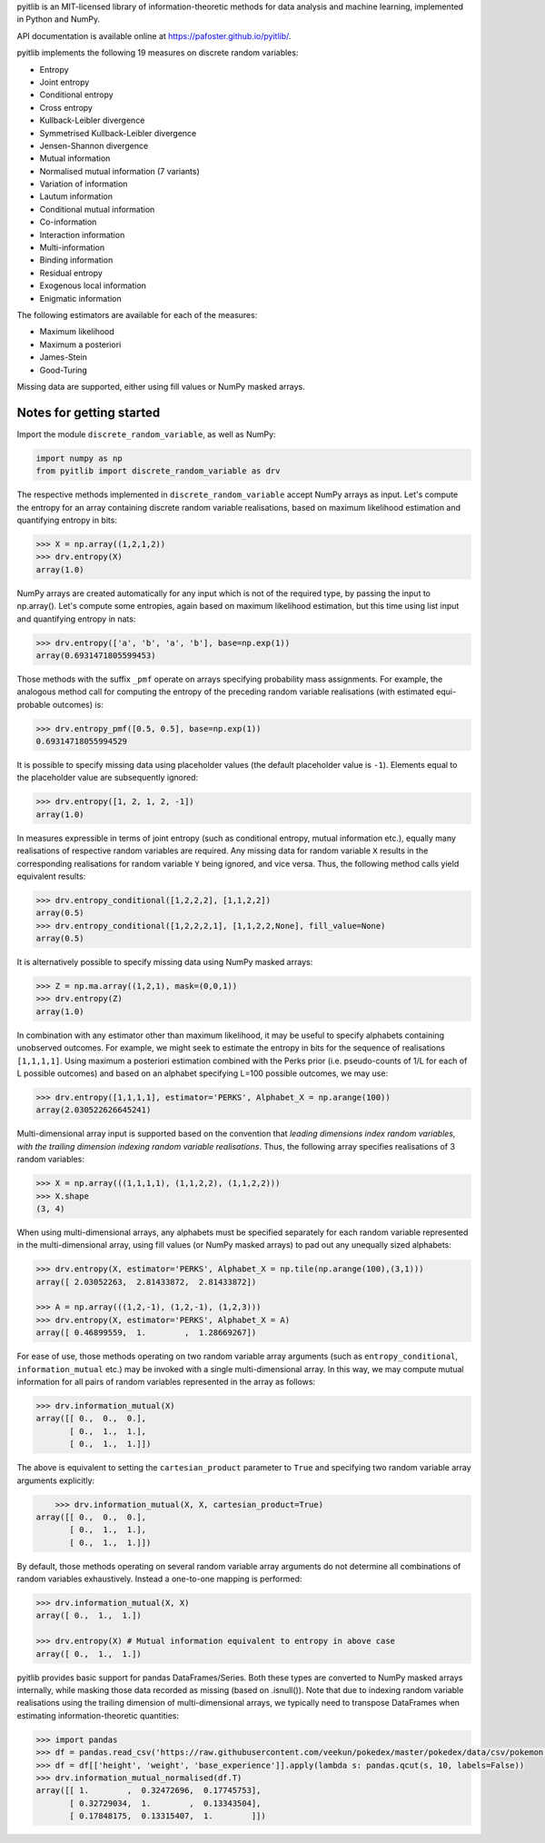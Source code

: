pyitlib is an MIT-licensed library of information-theoretic methods for data analysis and machine learning, implemented in Python and NumPy.

API documentation is available online at https://pafoster.github.io/pyitlib/.

pyitlib implements the following 19 measures on discrete random variables:

* Entropy
* Joint entropy
* Conditional entropy
* Cross entropy
* Kullback-Leibler divergence
* Symmetrised Kullback-Leibler divergence
* Jensen-Shannon divergence
* Mutual information
* Normalised mutual information (7 variants)
* Variation of information
* Lautum information
* Conditional mutual information
* Co-information
* Interaction information
* Multi-information
* Binding information
* Residual entropy
* Exogenous local information
* Enigmatic information

The following estimators are available for each of the measures:

* Maximum likelihood
* Maximum a posteriori
* James-Stein
* Good-Turing

Missing data are supported, either using fill values or NumPy masked arrays.

Notes for getting started
-------------------------

Import the module ``discrete_random_variable``, as well as NumPy:

.. code:: python

    import numpy as np
    from pyitlib import discrete_random_variable as drv

The respective methods implemented in ``discrete_random_variable`` accept NumPy arrays as input. Let's compute the entropy for an array containing discrete random variable realisations, based on maximum likelihood estimation and quantifying entropy in bits:

.. code:: python

    >>> X = np.array((1,2,1,2))
    >>> drv.entropy(X)
    array(1.0)

NumPy arrays are created automatically for any input which is not of the required type, by passing the input to np.array(). Let's compute some entropies, again based on maximum likelihood estimation, but this time using list input and quantifying entropy in nats:

.. code:: python

    >>> drv.entropy(['a', 'b', 'a', 'b'], base=np.exp(1))
    array(0.6931471805599453)

Those methods with the suffix ``_pmf`` operate on arrays specifying probability mass assignments. For example, the analogous method call for computing the entropy of the preceding random variable realisations (with estimated equi-probable outcomes) is:

.. code:: python

    >>> drv.entropy_pmf([0.5, 0.5], base=np.exp(1))
    0.69314718055994529

It is possible to specify missing data using placeholder values (the default placeholder value is ``-1``). Elements equal to the placeholder value are subsequently ignored:

.. code:: python

    >>> drv.entropy([1, 2, 1, 2, -1])
    array(1.0)

In measures expressible in terms of joint entropy (such as conditional entropy, mutual information etc.), equally many realisations of respective random variables are required. Any missing data for random variable ``X`` results in the corresponding realisations for random variable ``Y`` being ignored, and vice versa. Thus, the following method calls yield equivalent results:

.. code:: python

    >>> drv.entropy_conditional([1,2,2,2], [1,1,2,2])
    array(0.5)
    >>> drv.entropy_conditional([1,2,2,2,1], [1,1,2,2,None], fill_value=None)
    array(0.5)

It is alternatively possible to specify missing data using NumPy masked arrays:

.. code:: python

    >>> Z = np.ma.array((1,2,1), mask=(0,0,1))
    >>> drv.entropy(Z)
    array(1.0)

In combination with any estimator other than maximum likelihood, it may be useful to specify alphabets containing unobserved outcomes. For example, we might seek to estimate the entropy in bits for the sequence of realisations ``[1,1,1,1]``. Using maximum a posteriori estimation combined with the Perks prior (i.e. pseudo-counts of 1/L for each of L possible outcomes) and based on an alphabet specifying L=100 possible outcomes, we may use:

.. code:: python

    >>> drv.entropy([1,1,1,1], estimator='PERKS', Alphabet_X = np.arange(100))
    array(2.030522626645241)

Multi-dimensional array input is supported based on the convention that *leading dimensions index random variables, with the trailing dimension indexing random variable realisations*. Thus, the following array specifies realisations of 3 random variables:

.. code:: python

    >>> X = np.array(((1,1,1,1), (1,1,2,2), (1,1,2,2)))
    >>> X.shape
    (3, 4)

When using multi-dimensional arrays, any alphabets must be specified separately for each random variable represented in the multi-dimensional array, using fill values (or NumPy masked arrays) to pad out any unequally sized alphabets:

.. code:: python

    >>> drv.entropy(X, estimator='PERKS', Alphabet_X = np.tile(np.arange(100),(3,1)))
    array([ 2.03052263,  2.81433872,  2.81433872])

    >>> A = np.array(((1,2,-1), (1,2,-1), (1,2,3)))
    >>> drv.entropy(X, estimator='PERKS', Alphabet_X = A)
    array([ 0.46899559,  1.        ,  1.28669267])

For ease of use, those methods operating on two random variable array arguments (such as ``entropy_conditional``, ``information_mutual`` etc.) may be invoked with a single multi-dimensional array. In this way, we may compute mutual information for all pairs of random variables represented in the array as follows:

.. code:: python

    >>> drv.information_mutual(X)
    array([[ 0.,  0.,  0.],
           [ 0.,  1.,  1.],
           [ 0.,  1.,  1.]])

The above is equivalent to setting the ``cartesian_product`` parameter to ``True`` and specifying two random variable array arguments explicitly:

.. code:: python

	>>> drv.information_mutual(X, X, cartesian_product=True)
    array([[ 0.,  0.,  0.],
           [ 0.,  1.,  1.],
           [ 0.,  1.,  1.]])

By default, those methods operating on several random variable array arguments do not determine all combinations of random variables exhaustively. Instead a one-to-one mapping is performed:

.. code:: python

    >>> drv.information_mutual(X, X)
    array([ 0.,  1.,  1.])

    >>> drv.entropy(X) # Mutual information equivalent to entropy in above case
    array([ 0.,  1.,  1.])

pyitlib provides basic support for pandas DataFrames/Series. Both these types are converted to NumPy masked arrays internally, while masking those data recorded as missing (based on .isnull()). Note that due to indexing random variable realisations using the trailing dimension of multi-dimensional arrays, we typically need to transpose DataFrames when estimating information-theoretic quantities:

.. code:: python

    >>> import pandas
    >>> df = pandas.read_csv('https://raw.githubusercontent.com/veekun/pokedex/master/pokedex/data/csv/pokemon.csv')
    >>> df = df[['height', 'weight', 'base_experience']].apply(lambda s: pandas.qcut(s, 10, labels=False))
    >>> drv.information_mutual_normalised(df.T)
    array([[ 1.        ,  0.32472696,  0.17745753],
           [ 0.32729034,  1.        ,  0.13343504],
           [ 0.17848175,  0.13315407,  1.        ]])
